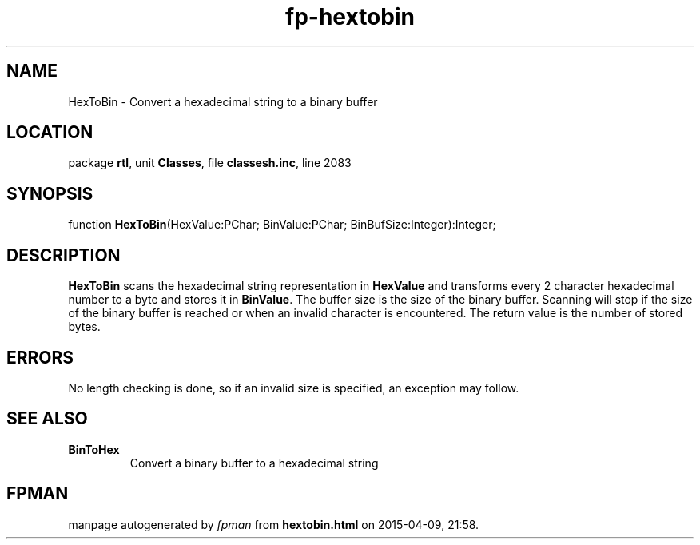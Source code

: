 .\" file autogenerated by fpman
.TH "fp-hextobin" 3 "2014-03-14" "fpman" "Free Pascal Programmer's Manual"
.SH NAME
HexToBin - Convert a hexadecimal string to a binary buffer
.SH LOCATION
package \fBrtl\fR, unit \fBClasses\fR, file \fBclassesh.inc\fR, line 2083
.SH SYNOPSIS
function \fBHexToBin\fR(HexValue:PChar; BinValue:PChar; BinBufSize:Integer):Integer;
.SH DESCRIPTION
\fBHexToBin\fR scans the hexadecimal string representation in \fBHexValue\fR and transforms every 2 character hexadecimal number to a byte and stores it in \fBBinValue\fR. The buffer size is the size of the binary buffer. Scanning will stop if the size of the binary buffer is reached or when an invalid character is encountered. The return value is the number of stored bytes.


.SH ERRORS
No length checking is done, so if an invalid size is specified, an exception may follow.


.SH SEE ALSO
.TP
.B BinToHex
Convert a binary buffer to a hexadecimal string

.SH FPMAN
manpage autogenerated by \fIfpman\fR from \fBhextobin.html\fR on 2015-04-09, 21:58.

